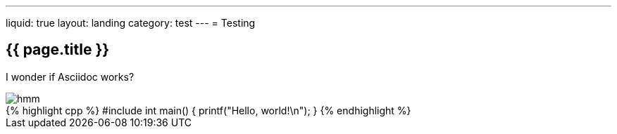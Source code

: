 ---
liquid: true
layout: landing
category: test
---
= Testing

== {{ page.title }}

I wonder if Asciidoc works?

image::/assets/images/logo.png[hmm]

++++
{% highlight cpp %}
#include <stdio.h>

int main() {
    printf("Hello, world!\n");
}
{% endhighlight %}
++++
